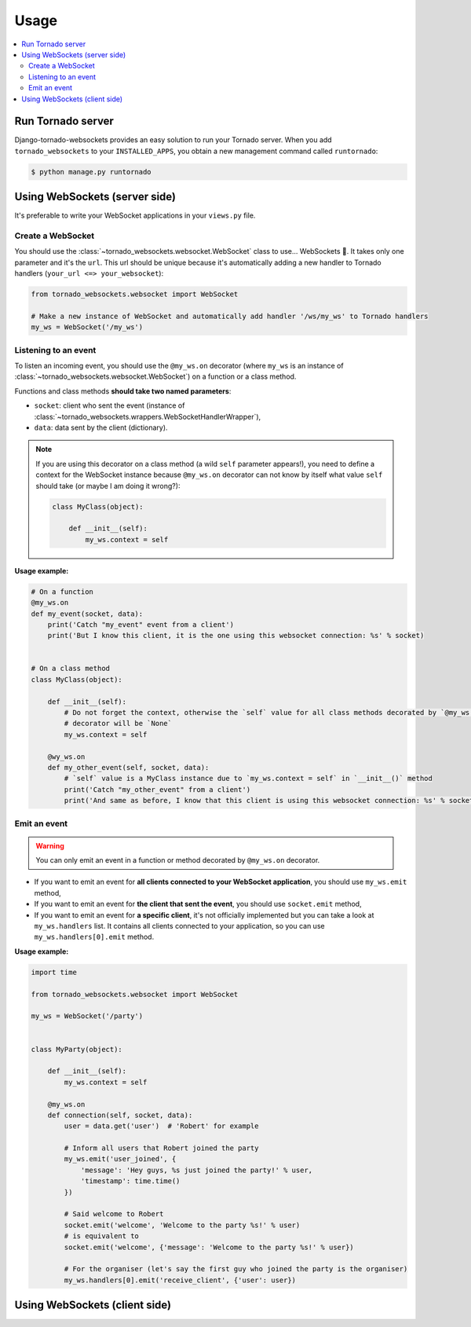 Usage
=====

.. contents::
    :local:
    :backlinks: none

Run Tornado server
------------------

Django-tornado-websockets provides an easy solution to run your Tornado server. When you add ``tornado_websockets``
to your ``INSTALLED_APPS``, you obtain a new management command called ``runtornado``:

.. code-block:: bash

    $ python manage.py runtornado

Using WebSockets (server side)
------------------------------

It's preferable to write your WebSocket applications in your ``views.py`` file.

Create a WebSocket
^^^^^^^^^^^^^^^^^^

You should use the :class:`~tornado_websockets.websocket.WebSocket` class to use... WebSockets 🤔.
It takes only one parameter and it's the ``url``. This url should be unique because it's automatically adding a new
handler to Tornado handlers (``your_url <=> your_websocket``):

.. code-block:: python

    from tornado_websockets.websocket import WebSocket

    # Make a new instance of WebSocket and automatically add handler '/ws/my_ws' to Tornado handlers
    my_ws = WebSocket('/my_ws')

Listening to an event
^^^^^^^^^^^^^^^^^^^^^

To listen an incoming event, you should use the ``@my_ws.on`` decorator (where ``my_ws`` is an instance of
:class:`~tornado_websockets.websocket.WebSocket`) on a function or a class method.

Functions and class methods **should take two named parameters**:

- ``socket``: client who sent the event (instance of :class:`~tornado_websockets.wrappers.WebSocketHandlerWrapper`),
- ``data``: data sent by the client (dictionary).

.. note::
    If you are using this decorator on a class method (a wild ``self`` parameter appears!), you need to define a
    context for the WebSocket instance because ``@my_ws.on`` decorator can not know by itself what value ``self``
    should take (or maybe I am doing it wrong?):

    .. code-block:: python

        class MyClass(object):

            def __init__(self):
                my_ws.context = self

**Usage example:**

.. code-block:: python

    # On a function
    @my_ws.on
    def my_event(socket, data):
        print('Catch "my_event" event from a client')
        print('But I know this client, it is the one using this websocket connection: %s' % socket)


    # On a class method
    class MyClass(object):

        def __init__(self):
            # Do not forget the context, otherwise the `self` value for all class methods decorated by `@my_ws.on`
            # decorator will be `None`
            my_ws.context = self

        @wy_ws.on
        def my_other_event(self, socket, data):
            # `self` value is a MyClass instance due to `my_ws.context = self` in `__init__()` method
            print('Catch "my_other_event" from a client')
            print('And same as before, I know that this client is using this websocket connection: %s' % socket)

Emit an event
^^^^^^^^^^^^^

.. warning::
    You can only emit an event in a function or method decorated by ``@my_ws.on`` decorator.

- If you want to emit an event for **all clients connected to your WebSocket application**, you should use ``my_ws.emit`` method,
- If you want to emit an event for **the client that sent the event**, you should use ``socket.emit`` method,
- If you want to emit an event for **a specific client**, it's not officially implemented but you can take a look at ``my_ws.handlers`` list. It contains all clients connected to your application, so you can use ``my_ws.handlers[0].emit`` method.

**Usage example:**

.. code-block:: python

    import time

    from tornado_websockets.websocket import WebSocket

    my_ws = WebSocket('/party')


    class MyParty(object):

        def __init__(self):
            my_ws.context = self

        @my_ws.on
        def connection(self, socket, data):
            user = data.get('user')  # 'Robert' for example

            # Inform all users that Robert joined the party
            my_ws.emit('user_joined', {
                'message': 'Hey guys, %s just joined the party!' % user,
                'timestamp': time.time()
            })

            # Said welcome to Robert
            socket.emit('welcome', 'Welcome to the party %s!' % user)
            # is equivalent to
            socket.emit('welcome', {'message': 'Welcome to the party %s!' % user})

            # For the organiser (let's say the first guy who joined the party is the organiser)
            my_ws.handlers[0].emit('receive_client', {'user': user})

Using WebSockets (client side)
------------------------------

.. todo:: Develop a JavaScript library/wrapper and write this section.
